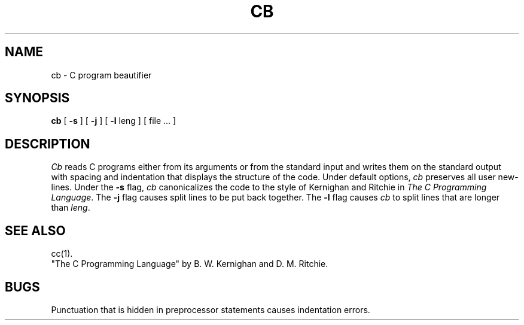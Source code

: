 .TH CB 1
.SH NAME
cb \- C program beautifier
.SH SYNOPSIS
.B cb
[
.B \-s
] [
.B \-j
] [
.B \-l
leng
] [ file ... ]
.SH DESCRIPTION
.I Cb
reads C programs either from its arguments or from the
standard input
and writes them
on the standard output with spacing and indentation
that displays the structure of the code.
Under default options,
.I cb
preserves all user new-lines.
Under the
.B \-s
flag,
.I cb
canonicalizes the code to the style of
Kernighan and Ritchie in
.IR "The C Programming Language" .
The
.B \-j
flag
causes split lines to be put back together.
The
.B \-l
flag causes
.I cb
to split lines that are longer than
.IR leng .
.SH "SEE ALSO"
cc(1).
.br
"The C Programming Language"
by B. W. Kernighan and D. M. Ritchie.
.SH BUGS
Punctuation that is hidden in
preprocessor statements causes indentation errors.
.\"	@(#)cb.1	1.4	
